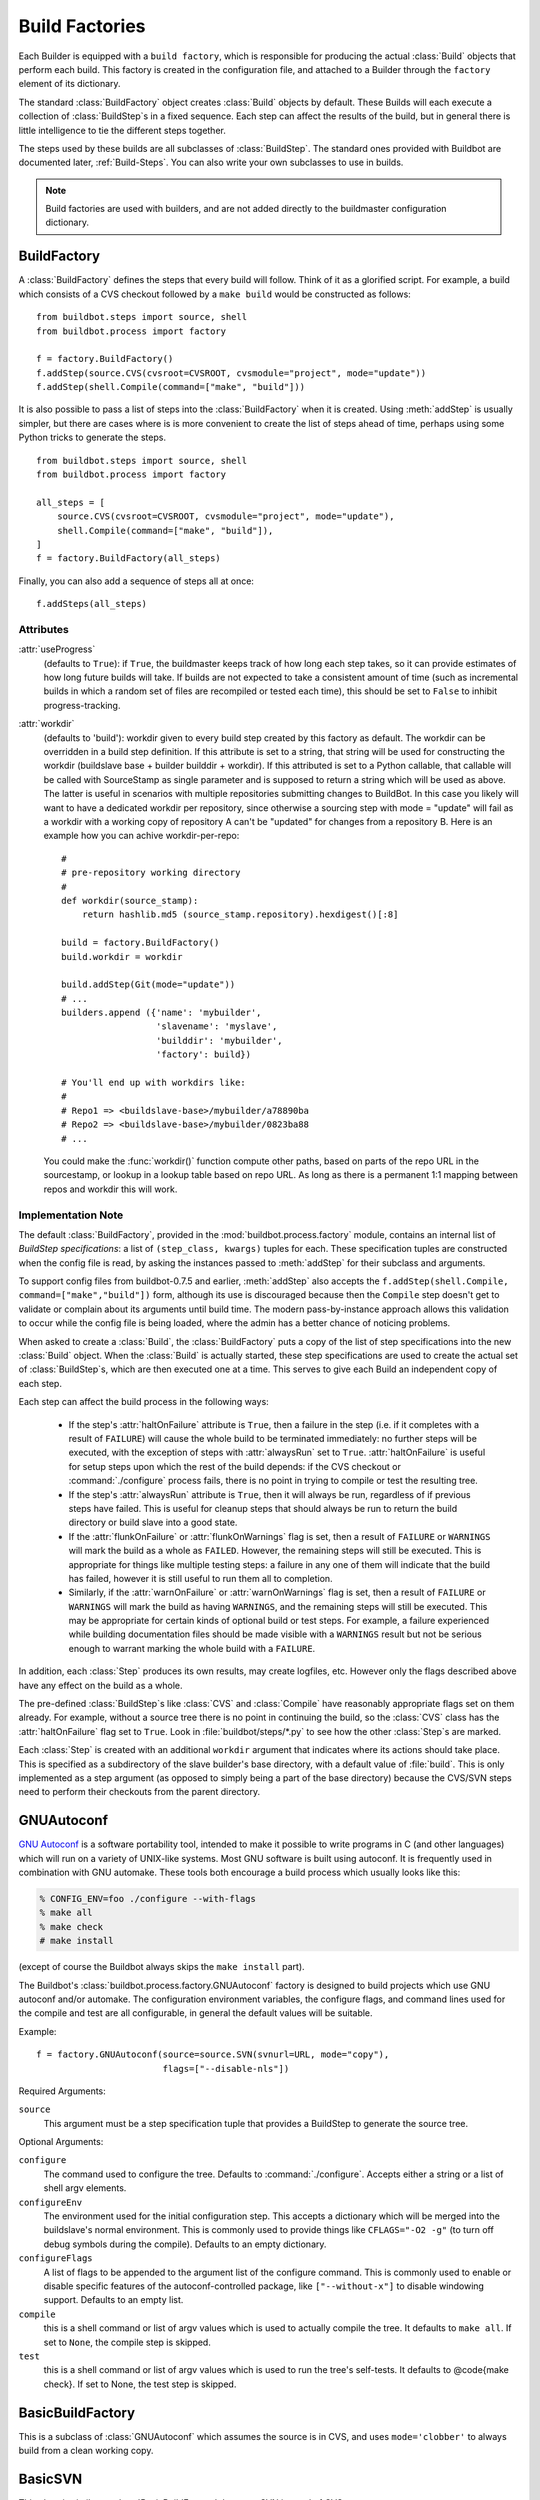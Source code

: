 .. -*- rst -*-
.. _Build-Factories:

Build Factories
---------------

Each Builder is equipped with a ``build factory``, which is
responsible for producing the actual :class:`Build` objects that perform
each build. This factory is created in the configuration file, and
attached to a Builder through the ``factory`` element of its
dictionary.

The standard :class:`BuildFactory` object creates :class:`Build` objects
by default. These Builds will each execute a collection of :class:`BuildStep`\s
in a fixed sequence. Each step can affect the results of the build,
but in general there is little intelligence to tie the different steps
together. 

The steps used by these builds are all subclasses of :class:`BuildStep`.
The standard ones provided with Buildbot are documented later,
:ref:`Build-Steps`. You can also write your own subclasses to use in
builds.

.. note::
    Build factories are used with builders, and are not added directly to the
    buildmaster configuration dictionary.

.. _BuildFactory:

.. index::
   Build Factory

BuildFactory
~~~~~~~~~~~~

.. py:class:: buildbot.process.factory.BuildFactory

A :class:`BuildFactory` defines the steps that every build will follow.  Think of it as
a glorified script.  For example, a build which consists of a CVS checkout
followed by a ``make build`` would be constructed as follows::

    from buildbot.steps import source, shell
    from buildbot.process import factory
    
    f = factory.BuildFactory()
    f.addStep(source.CVS(cvsroot=CVSROOT, cvsmodule="project", mode="update"))
    f.addStep(shell.Compile(command=["make", "build"]))

It is also possible to pass a list of steps into the
:class:`BuildFactory` when it is created. Using :meth:`addStep` is
usually simpler, but there are cases where is is more convenient to
create the list of steps ahead of time, perhaps using some Python
tricks to generate the steps. ::

    from buildbot.steps import source, shell
    from buildbot.process import factory

    all_steps = [
        source.CVS(cvsroot=CVSROOT, cvsmodule="project", mode="update"),
        shell.Compile(command=["make", "build"]),
    ]
    f = factory.BuildFactory(all_steps)

Finally, you can also add a sequence of steps all at once::

    f.addSteps(all_steps)

Attributes
++++++++++

:attr:`useProgress`
    (defaults to ``True``): if ``True``, the buildmaster keeps track of how long
    each step takes, so it can provide estimates of how long future builds
    will take. If builds are not expected to take a consistent amount of
    time (such as incremental builds in which a random set of files are
    recompiled or tested each time), this should be set to ``False`` to
    inhibit progress-tracking.

:attr:`workdir`
    (defaults to 'build'): workdir given to every build step created by
    this factory as default. The workdir can be overridden in a build step
    definition.
    If this attribute is set to a string, that string will be used
    for constructing the workdir (buildslave base + builder builddir +
    workdir). If this attributed is set to a Python callable, that
    callable will be called with SourceStamp as single parameter and
    is supposed to return a string which will be used as above.
    The latter is useful in scenarios with multiple repositories
    submitting changes to BuildBot. In this case you likely will want
    to have a dedicated workdir per repository, since otherwise a
    sourcing step with mode = "update" will fail as a workdir with
    a working copy of repository A can't be "updated" for changes
    from a repository B. Here is an example how you can achive
    workdir-per-repo::

        #
        # pre-repository working directory
        #
        def workdir(source_stamp):
            return hashlib.md5 (source_stamp.repository).hexdigest()[:8]
        
        build = factory.BuildFactory()
        build.workdir = workdir
        
        build.addStep(Git(mode="update"))
        # ...
        builders.append ({'name': 'mybuilder',
                          'slavename': 'myslave',
                          'builddir': 'mybuilder',
                          'factory': build})
        
        # You'll end up with workdirs like:
        #
        # Repo1 => <buildslave-base>/mybuilder/a78890ba
        # Repo2	=> <buildslave-base>/mybuilder/0823ba88
        # ...

    You could make the :func:`workdir()` function compute other paths, based on
    parts of the repo URL in the sourcestamp, or lookup in a lookup table
    based on repo URL. As long as there is a permanent 1:1 mapping between
    repos and workdir this will work.

Implementation Note
+++++++++++++++++++

The default :class:`BuildFactory`, provided in the
:mod:`buildbot.process.factory` module, contains an internal list of
`BuildStep specifications`: a list of ``(step_class, kwargs)``
tuples for each. These specification tuples are constructed when the
config file is read, by asking the instances passed to :meth:`addStep`
for their subclass and arguments.

To support config files from buildbot-0.7.5 and earlier,
:meth:`addStep` also accepts the ``f.addStep(shell.Compile,
command=["make","build"])`` form, although its use is discouraged
because then the ``Compile`` step doesn't get to validate or
complain about its arguments until build time. The modern
pass-by-instance approach allows this validation to occur while the
config file is being loaded, where the admin has a better chance of
noticing problems.

When asked to create a :class:`Build`, the :class:`BuildFactory` puts a copy of
the list of step specifications into the new :class:`Build` object. When the
:class:`Build` is actually started, these step specifications are used to
create the actual set of :class:`BuildStep`\s, which are then executed one at a
time. This serves to give each Build an independent copy of each step.

Each step can affect the build process in the following ways:

  * If the step's :attr:`haltOnFailure` attribute is ``True``, then a failure
    in the step (i.e. if it completes with a result of ``FAILURE``) will cause
    the whole build to be terminated immediately: no further steps will be
    executed, with the exception of steps with :attr:`alwaysRun` set to
    ``True``. :attr:`haltOnFailure` is useful for setup steps upon which the
    rest of the build depends: if the CVS checkout or :command:`./configure`
    process fails, there is no point in trying to compile or test the
    resulting tree.

  * If the step's :attr:`alwaysRun` attribute is ``True``, then it will always
    be run, regardless of if previous steps have failed. This is useful
    for cleanup steps that should always be run to return the build
    directory or build slave into a good state.

  * If the :attr:`flunkOnFailure` or :attr:`flunkOnWarnings` flag is set,
    then a result of ``FAILURE`` or ``WARNINGS`` will mark the build as a whole as
    ``FAILED``. However, the remaining steps will still be executed. This is
    appropriate for things like multiple testing steps: a failure in any
    one of them will indicate that the build has failed, however it is
    still useful to run them all to completion.

  * Similarly, if the :attr:`warnOnFailure` or :attr:`warnOnWarnings` flag
    is set, then a result of ``FAILURE`` or ``WARNINGS`` will mark the build as
    having ``WARNINGS``, and the remaining steps will still be executed. This
    may be appropriate for certain kinds of optional build or test steps.
    For example, a failure experienced while building documentation files
    should be made visible with a ``WARNINGS`` result but not be serious
    enough to warrant marking the whole build with a ``FAILURE``.

In addition, each :class:`Step` produces its own results, may create logfiles,
etc. However only the flags described above have any effect on the
build as a whole.

The pre-defined :class:`BuildStep`\s like :class:`CVS` and :class:`Compile` have
reasonably appropriate flags set on them already. For example, without
a source tree there is no point in continuing the build, so the
:class:`CVS` class has the :attr:`haltOnFailure` flag set to ``True``. Look
in :file:`buildbot/steps/*.py` to see how the other :class:`Step`\s are
marked.

Each :class:`Step` is created with an additional ``workdir`` argument that
indicates where its actions should take place. This is specified as a
subdirectory of the slave builder's base directory, with a default
value of :file:`build`. This is only implemented as a step argument (as
opposed to simply being a part of the base directory) because the
CVS/SVN steps need to perform their checkouts from the parent
directory.

.. _GNUAutoconf:

.. index::
   GNUAutoconf
   Build Factory; GNUAutoconf

GNUAutoconf
~~~~~~~~~~~

.. py:class:: buildbot.process.factory.GNUAutoconf

`GNU Autoconf <http://www.gnu.org/software/autoconf/>`_ is a
software portability tool, intended to make it possible to write
programs in C (and other languages) which will run on a variety of
UNIX-like systems. Most GNU software is built using autoconf. It is
frequently used in combination with GNU automake. These tools both
encourage a build process which usually looks like this:

.. code-block:: bash

    % CONFIG_ENV=foo ./configure --with-flags
    % make all
    % make check
    # make install

(except of course the Buildbot always skips the ``make install``
part).

The Buildbot's :class:`buildbot.process.factory.GNUAutoconf` factory is
designed to build projects which use GNU autoconf and/or automake. The
configuration environment variables, the configure flags, and command
lines used for the compile and test are all configurable, in general
the default values will be suitable.

Example::

    f = factory.GNUAutoconf(source=source.SVN(svnurl=URL, mode="copy"),
                            flags=["--disable-nls"])

Required Arguments:

``source``
    This argument must be a step specification tuple that provides a
    BuildStep to generate the source tree.

Optional Arguments:

``configure``
    The command used to configure the tree. Defaults to
    :command:`./configure`. Accepts either a string or a list of shell argv
    elements.

``configureEnv``
    The environment used for the initial configuration step. This accepts
    a dictionary which will be merged into the buildslave's normal
    environment. This is commonly used to provide things like
    ``CFLAGS="-O2 -g"`` (to turn off debug symbols during the compile).
    Defaults to an empty dictionary.

``configureFlags``
    A list of flags to be appended to the argument list of the configure
    command. This is commonly used to enable or disable specific features
    of the autoconf-controlled package, like ``["--without-x"]`` to
    disable windowing support. Defaults to an empty list.

``compile``
    this is a shell command or list of argv values which is used to
    actually compile the tree. It defaults to ``make all``. If set to
    ``None``, the compile step is skipped.

``test``
    this is a shell command or list of argv values which is used to run
    the tree's self-tests. It defaults to @code{make check}. If set to
    None, the test step is skipped.

.. _BasicBuildFactory:
    
.. index::
   BasicBuildFactory
   Build Factory; BasicBuildFactory
    
BasicBuildFactory
~~~~~~~~~~~~~~~~~

.. py:class:: buildbot.process.factory.BasicBuildFactory

This is a subclass of :class:`GNUAutoconf` which assumes the source is in CVS,
and uses ``mode='clobber'``  to always build from a clean working copy.

.. _BasicSVN:

.. index::
   BasicSVN
   Build Factory; BasicSVN

BasicSVN
~~~~~~~~

.. py:class:: buildbot.process.factory.BasicSVN

This class is similar to :class:`BasicBuildFactory`, but uses SVN instead of CVS.

.. _QuickBuildFactory:

.. index::
   QuickBuildFactory
   Build Factory; QuickBuildFactory

QuickBuildFactory
~~~~~~~~~~~~~~~~~

.. py:class:: buildbot.process.factory.QuickBuildFactory

The :class:`QuickBuildFactory` class is a subclass of :class:`GNUAutoconf` which
assumes the source is in CVS, and uses ``mode='update'`` to get incremental
updates.

The difference between a `full build` and a `quick build` is that
quick builds are generally done incrementally, starting with the tree
where the previous build was performed. That simply means that the
source-checkout step should be given a ``mode='update'`` flag, to
do the source update in-place.

In addition to that, this class sets the :attr:`useProgress` flag to ``False``.
Incremental builds will (or at least the ought to) compile as few files as
necessary, so they will take an unpredictable amount of time to run. Therefore
it would be misleading to claim to predict how long the build will take.

This class is probably not of use to new projects.

.. _Factory-CPAN:

.. index::
   CPAN
   Build Factory; CPAN

CPAN
~~~~

.. py:class:: buildbot.process.factory.CPAN

Most Perl modules available from the `CPAN <http://www.cpan.org/>`_
archive use the ``MakeMaker`` module to provide configuration,
build, and test services. The standard build routine for these modules
looks like:

.. code-block:: bash

    % perl Makefile.PL
    % make
    % make test
    # make install

(except again Buildbot skips the install step)

Buildbot provides a :class:`CPAN` factory to compile and test these
projects.

Arguments:

``source``
    (required): A step specification tuple, like that used by :class:`GNUAutoconf`.

``perl``
    A string which specifies the :command:`perl` executable to use. Defaults
    to just :command:`perl`.

.. _Distutils:

.. index::
   Distutils,
   Build Factory; Distutils
    
Distutils
~~~~~~~~~

.. py:class:: buildbot.process.factory.Distutils

Most Python modules use the ``distutils`` package to provide
configuration and build services. The standard build process looks
like:

.. code-block:: bash

    % python ./setup.py build
    % python ./setup.py install

Unfortunately, although Python provides a standard unit-test framework
named ``unittest``, to the best of my knowledge ``distutils``
does not provide a standardized target to run such unit tests. (Please
let me know if I'm wrong, and I will update this factory.)

The :class:`Distutils` factory provides support for running the build
part of this process. It accepts the same ``source=`` parameter as
the other build factories.

Arguments:

``source``
    (required): A step specification tuple, like that used by :class:`GNUAutoconf`.

``python``
    A string which specifies the :command:`python` executable to use. Defaults
    to just :command:`python`.

``test``
    Provides a shell command which runs unit tests. This accepts either a
    string or a list. The default value is ``None``, which disables the test
    step (since there is no common default command to run unit tests in
    distutils modules).

.. _Trial:

.. index::
   Trial
   Build Factory; Trial

Trial
~~~~~

.. py:class:: buildbot.process.factory.Trial

Twisted provides a unit test tool named :command:`trial` which provides a
few improvements over Python's built-in :mod:`unittest` module. Many
python projects which use Twisted for their networking or application
services also use trial for their unit tests. These modules are
usually built and tested with something like the following:

.. code-block:: bash

    % python ./setup.py build
    % PYTHONPATH=build/lib.linux-i686-2.3 trial -v PROJECTNAME.test
    % python ./setup.py install

Unfortunately, the :file:`build/lib` directory into which the
built/copied ``.py`` files are placed is actually architecture-dependent,
and I do not yet know of a simple way to calculate its value. For many
projects it is sufficient to import their libraries `in place` from
the tree's base directory (``PYTHONPATH=.``).

In addition, the :samp:`{PROJECTNAME}` value where the test files are
located is project-dependent: it is usually just the project's
top-level library directory, as common practice suggests the unit test
files are put in the :mod:`test` sub-module. This value cannot be
guessed, the :class:`Trial` class must be told where to find the test
files.

The :class:`Trial` class provides support for building and testing
projects which use distutils and trial. If the test module name is
specified, trial will be invoked. The library path used for testing
can also be set.

One advantage of trial is that the Buildbot happens to know how to
parse trial output, letting it identify which tests passed and which
ones failed. The Buildbot can then provide fine-grained reports about
how many tests have failed, when individual tests fail when they had
been passing previously, etc.

Another feature of trial is that you can give it a series of source
``.py`` files, and it will search them for special ``test-case-name``
tags that indicate which test cases provide coverage for that file.
Trial can then run just the appropriate tests. This is useful for
quick builds, where you want to only run the test cases that cover the
changed functionality.

Arguments:

``testpath``
    Provides a directory to add to :envvar:`PYTHONPATH` when running the unit
    tests, if tests are being run. Defaults to ``.`` to include the
    project files in-place. The generated build library is frequently
    architecture-dependent, but may simply be :file:`build/lib` for
    pure-python modules.

``python``
    which python executable to use. This list will form the start of
    the `argv` array that will launch trial. If you use this,
    you should set ``trial`` to an explicit path (like
    :file:`/usr/bin/trial` or :file:`./bin/trial`). The parameter defaults
    to ``None``, which
    leaves it out entirely (running ``trial args`` instead of
    ``python ./bin/trial args``). Likely values are ``['python']``,
    ``['python2.2']``, or ``['python', '-Wall']``.

``trial``
    provides the name of the :command:`trial` command. It is occasionally
    useful to use an alternate executable, such as :command:`trial2.2` which
    might run the tests under an older version of Python. Defaults to
    :command:`trial`.

``trialMode``
    a list of arguments to pass to trial, specifically to set the reporting mode.
    This defaults to ``['--reporter=bwverbose']``, which only works for
    Twisted-2.1.0 and later.

``trialArgs``
    a list of arguments to pass to trial, available to turn on any extra flags you
    like. Defaults to ``[]``.

``tests``
    Provides a module name or names which contain the unit tests for this
    project. Accepts a string, typically :samp:`{PROJECTNAME}.test`, or a
    list of strings. Defaults to ``None``, indicating that no tests should be
    run. You must either set this or ``testChanges``.

``testChanges``
    if ``True``, ignore the ``tests`` parameter and instead ask the Build for all
    the files that make up the Changes going into this build. Pass these filenames
    to trial and ask it to look for test-case-name tags, running just the tests
    necessary to cover the changes.

``recurse``
    If ``True``, tells Trial (with the ``--recurse`` argument) to look in all
    subdirectories for additional test cases.

``reactor``
    which reactor to use, like 'gtk' or 'java'. If not provided, the Twisted's
    usual platform-dependent default is used.

``randomly``
    If ``True``, tells Trial (with the ``--random=0`` argument) to
    run the test cases in random order, which sometimes catches subtle
    inter-test dependency bugs. Defaults to ``False``.

The step can also take any of the :class:`ShellCommand` arguments, e.g.,
:attr:`haltOnFailure`.

Unless one of ``tests`` or ``testChanges`` are set, the step will
generate an exception.

